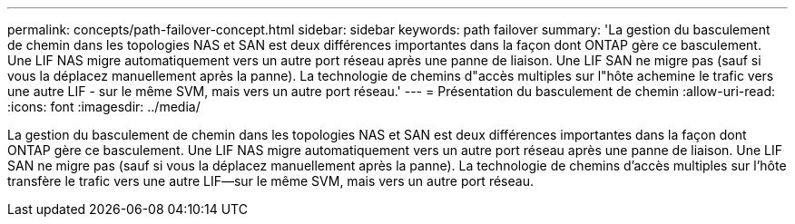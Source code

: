 ---
permalink: concepts/path-failover-concept.html 
sidebar: sidebar 
keywords: path failover 
summary: 'La gestion du basculement de chemin dans les topologies NAS et SAN est deux différences importantes dans la façon dont ONTAP gère ce basculement. Une LIF NAS migre automatiquement vers un autre port réseau après une panne de liaison. Une LIF SAN ne migre pas (sauf si vous la déplacez manuellement après la panne). La technologie de chemins d"accès multiples sur l"hôte achemine le trafic vers une autre LIF - sur le même SVM, mais vers un autre port réseau.' 
---
= Présentation du basculement de chemin
:allow-uri-read: 
:icons: font
:imagesdir: ../media/


[role="lead"]
La gestion du basculement de chemin dans les topologies NAS et SAN est deux différences importantes dans la façon dont ONTAP gère ce basculement. Une LIF NAS migre automatiquement vers un autre port réseau après une panne de liaison. Une LIF SAN ne migre pas (sauf si vous la déplacez manuellement après la panne). La technologie de chemins d'accès multiples sur l'hôte transfère le trafic vers une autre LIF--sur le même SVM, mais vers un autre port réseau.
